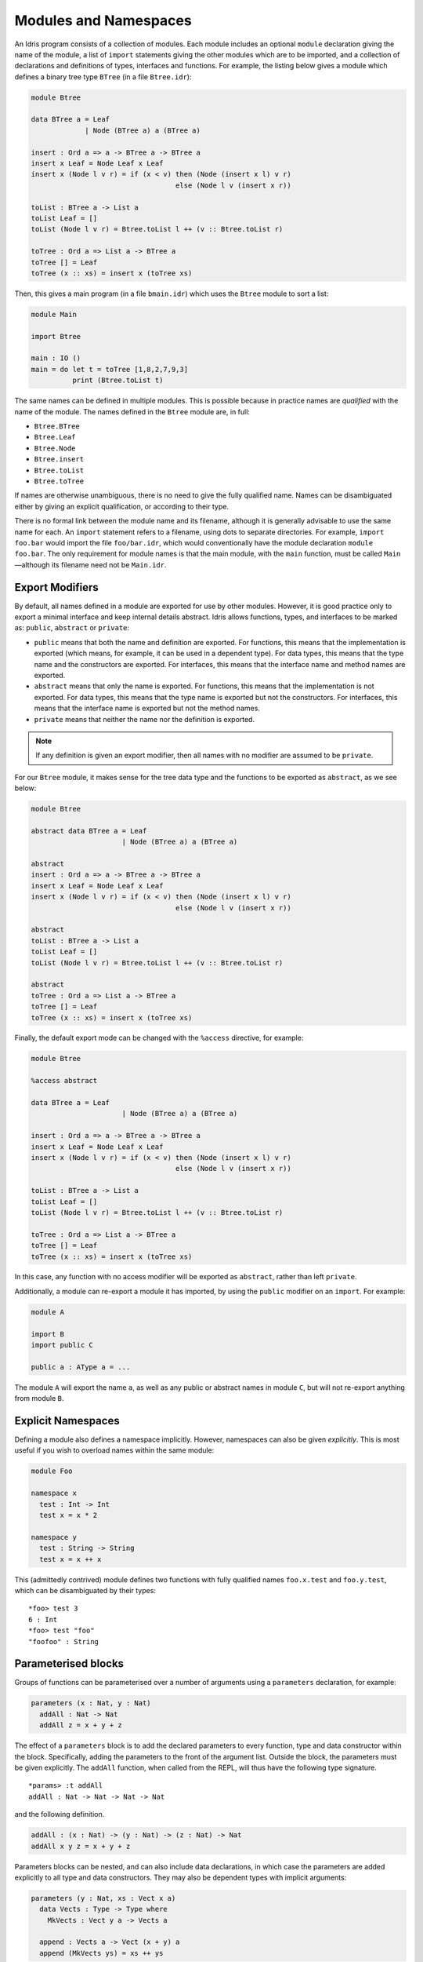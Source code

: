 .. _sect-namespaces:

**********************
Modules and Namespaces
**********************

An Idris program consists of a collection of modules. Each module
includes an optional ``module`` declaration giving the name of the
module, a list of ``import`` statements giving the other modules which
are to be imported, and a collection of declarations and definitions of
types, interfaces and functions. For example, the listing below gives a
module which defines a binary tree type ``BTree`` (in a file
``Btree.idr``):

.. code-block:: idris

    module Btree

    data BTree a = Leaf
                 | Node (BTree a) a (BTree a)

    insert : Ord a => a -> BTree a -> BTree a
    insert x Leaf = Node Leaf x Leaf
    insert x (Node l v r) = if (x < v) then (Node (insert x l) v r)
                                       else (Node l v (insert x r))

    toList : BTree a -> List a
    toList Leaf = []
    toList (Node l v r) = Btree.toList l ++ (v :: Btree.toList r)

    toTree : Ord a => List a -> BTree a
    toTree [] = Leaf
    toTree (x :: xs) = insert x (toTree xs)


Then, this gives a main program (in a file
``bmain.idr``) which uses the ``Btree`` module to sort a list:

.. code-block:: idris

    module Main

    import Btree

    main : IO ()
    main = do let t = toTree [1,8,2,7,9,3]
              print (Btree.toList t)



The same names can be defined in multiple modules. This is possible
because in practice names are *qualified* with the name of the module.
The names defined in the ``Btree`` module are, in full:

+ ``Btree.BTree``
+ ``Btree.Leaf``
+ ``Btree.Node``
+ ``Btree.insert``
+ ``Btree.toList``
+ ``Btree.toTree``

If names are otherwise unambiguous, there is no need to give the fully
qualified name. Names can be disambiguated either by giving an explicit
qualification, or according to their type.

There is no formal link between the module name and its filename,
although it is generally advisable to use the same name for each. An
``import`` statement refers to a filename, using dots to separate
directories. For example, ``import foo.bar`` would import the file
``foo/bar.idr``, which would conventionally have the module declaration
``module foo.bar``. The only requirement for module names is that the
main module, with the ``main`` function, must be called
``Main``—although its filename need not be ``Main.idr``.

Export Modifiers
================

By default, all names defined in a module are exported for use by other
modules. However, it is good practice only to export a minimal interface
and keep internal details abstract. Idris allows functions, types,
and interfaces to be marked as: ``public``, ``abstract`` or ``private``:

-  ``public`` means that both the name and definition are exported. For
   functions, this means that the implementation is exported (which
   means, for example, it can be used in a dependent type). For data
   types, this means that the type name and the constructors are
   exported. For interfaces, this means that the interface name and method
   names are exported.

-  ``abstract`` means that only the name is exported. For functions,
   this means that the implementation is not exported. For data types,
   this means that the type name is exported but not the constructors.
   For interfaces, this means that the interface name is exported but not the
   method names.

-  ``private`` means that neither the name nor the definition is
   exported.

.. note::
    If any definition is given an export modifier, then all names with no modifier are assumed to be ``private``.

For our ``Btree`` module, it makes sense for the tree data type and the
functions to be exported as ``abstract``, as we see below:

.. code-block:: idris

    module Btree

    abstract data BTree a = Leaf
                          | Node (BTree a) a (BTree a)

    abstract
    insert : Ord a => a -> BTree a -> BTree a
    insert x Leaf = Node Leaf x Leaf
    insert x (Node l v r) = if (x < v) then (Node (insert x l) v r)
                                       else (Node l v (insert x r))

    abstract
    toList : BTree a -> List a
    toList Leaf = []
    toList (Node l v r) = Btree.toList l ++ (v :: Btree.toList r)

    abstract
    toTree : Ord a => List a -> BTree a
    toTree [] = Leaf
    toTree (x :: xs) = insert x (toTree xs)

Finally, the default export mode can be changed with the ``%access``
directive, for example:

.. code-block:: idris

    module Btree

    %access abstract

    data BTree a = Leaf
                          | Node (BTree a) a (BTree a)

    insert : Ord a => a -> BTree a -> BTree a
    insert x Leaf = Node Leaf x Leaf
    insert x (Node l v r) = if (x < v) then (Node (insert x l) v r)
                                       else (Node l v (insert x r))

    toList : BTree a -> List a
    toList Leaf = []
    toList (Node l v r) = Btree.toList l ++ (v :: Btree.toList r)

    toTree : Ord a => List a -> BTree a
    toTree [] = Leaf
    toTree (x :: xs) = insert x (toTree xs)

In this case, any function with no access modifier will be exported as
``abstract``, rather than left ``private``.

Additionally, a module can re-export a module it has imported, by using
the ``public`` modifier on an ``import``. For example:

.. code-block:: idris

    module A

    import B
    import public C

    public a : AType a = ...

The module ``A`` will export the name ``a``, as well as any public or
abstract names in module ``C``, but will not re-export anything from
module ``B``.

Explicit Namespaces
===================

Defining a module also defines a namespace implicitly. However,
namespaces can also be given *explicitly*. This is most useful if you
wish to overload names within the same module:

.. code-block:: idris

    module Foo

    namespace x
      test : Int -> Int
      test x = x * 2

    namespace y
      test : String -> String
      test x = x ++ x

This (admittedly contrived) module defines two functions with fully
qualified names ``foo.x.test`` and ``foo.y.test``, which can be
disambiguated by their types:

::

    *foo> test 3
    6 : Int
    *foo> test "foo"
    "foofoo" : String

Parameterised blocks
====================

Groups of functions can be parameterised over a number of arguments
using a ``parameters`` declaration, for example:

.. code-block:: idris

    parameters (x : Nat, y : Nat)
      addAll : Nat -> Nat
      addAll z = x + y + z

The effect of a ``parameters`` block is to add the declared parameters
to every function, type and data constructor within the
block. Specifically, adding the parameters to the front of the
argument list. Outside the block, the parameters must be given
explicitly. The ``addAll`` function, when called from the REPL, will
thus have the following type signature.

::

    *params> :t addAll
    addAll : Nat -> Nat -> Nat -> Nat

and the following definition.

.. code-block:: idris

    addAll : (x : Nat) -> (y : Nat) -> (z : Nat) -> Nat
    addAll x y z = x + y + z

Parameters blocks can be nested, and can also include data declarations,
in which case the parameters are added explicitly to all type and data
constructors. They may also be dependent types with implicit arguments:

.. code-block:: idris

    parameters (y : Nat, xs : Vect x a)
      data Vects : Type -> Type where
        MkVects : Vect y a -> Vects a

      append : Vects a -> Vect (x + y) a
      append (MkVects ys) = xs ++ ys

To use ``Vects`` or ``append`` outside the block, we must also give the
``xs`` and ``y`` arguments. Here, we can use placeholders for the values
which can be inferred by the type checker:

::

    *params> show (append _ _ (MkVects _ [1,2,3] [4,5,6]))
    "[1, 2, 3, 4, 5, 6]" : String
